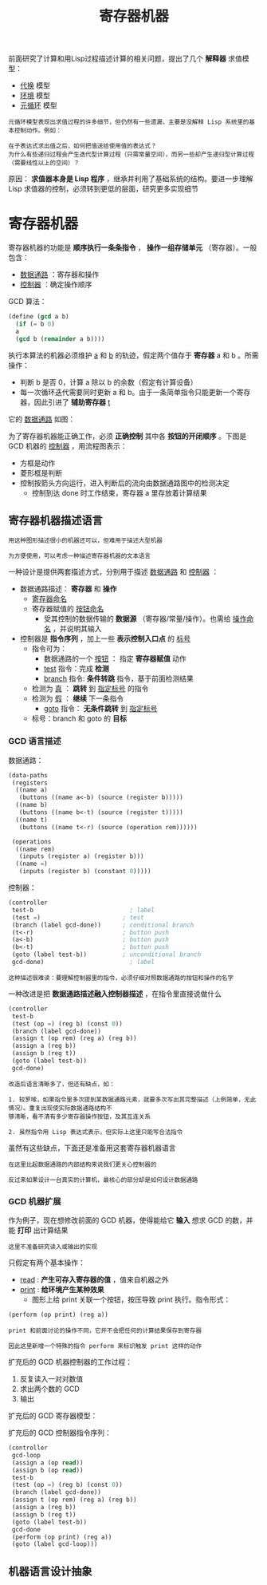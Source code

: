 #+TITLE: 寄存器机器
#+HTML_HEAD: <link rel="stylesheet" type="text/css" href="css/main.css" />
#+OPTIONS: num:nil timestamp:nil 

前面研究了计算和用Lisp过程描述计算的相关问题，提出了几个 *解释器* 求值模型：
+ _代换_ 模型
+ _环境_ 模型
+ _元循环_ 模型

#+BEGIN_EXAMPLE
  元循环模型表现出求值过程的许多细节，但仍然有一些遗漏，主要是没解释 Lisp 系统里的基本控制动作。例如：

  在子表达式求出值之后，如何把值送给使用值的表达式？
  为什么有些递归过程会产生迭代型计算过程（只需常量空间），而另一些却产生递归型计算过程（需要线性以上的空间）？
#+END_EXAMPLE

原因： *求值器本身是 Lisp 程序* ，继承并利用了基础系统的结构。要进一步理解 Lisp 求值器的控制，必须转到更低的层面，研究更多实现细节

* 寄存器机器
  寄存器机器的功能是 *顺序执行一条条指令* ， *操作一组存储单元* （寄存器）。一般包含：
  + _数据通路_ ：寄存器和操作
  + _控制器_ ：确定操作顺序

  GCD 算法：
  #+BEGIN_SRC scheme
  (define (gcd a b)
    (if (= b 0)
	a
	(gcd b (remainder a b))))
  #+END_SRC

  执行本算法的机器必须维护 _a_ 和 _b_ 的轨迹，假定两个值存于 *寄存器* a 和 b 。所需操作：
  + 判断 b 是否 0，计算 a 除以 b 的余数（假定有计算设备）
  + 每一次循环迭代需要同时更新 a 和 b。由于一条简单指令只能更新一个寄存器，因此引进了 *辅助寄存器* _t_ 

  它的 _数据通路_ 如图：
  #+ATTR_HTML: image :width 30% 
  [[file:pic/gcd_data_flow.gif]] 

  为了寄存器机器能正确工作，必须 *正确控制* 其中各 *按钮的开闭顺序* 。下图是 GCD 机器的 _控制器_ ，用流程图表示：
  + 方框是动作
  + 菱形框是判断
  + 控制按箭头方向运行，进入判断后的流向由数据通路图中的检测决定
    + 控制到达 done 时工作结束，寄存器 a 里存放着计算结果

    #+ATTR_HTML: image :width 30% 
    [[file:pic/gcd_controller.gif]] 

** 寄存器机器描述语言
   #+BEGIN_EXAMPLE
     用这种图形描述很小的机器还可以，但难用于描述大型机器

     为方便使用，可以考虑一种描述寄存器机器的文本语言
   #+END_EXAMPLE

   一种设计是提供两套描述方式，分别用于描述 _数据通路_ 和 _控制器_ ：
   + 数据通路描述： *寄存器* 和 *操作* 
     + _寄存器命名_ 
     + 寄存器赋值的 _按钮命名_ 
       + 受其控制的数据传输的 *数据源* （寄存器/常量/操作）。也需给 _操作命名_ ，并说明其输入
   + 控制器是 *指令序列* ，加上一些 *表示控制入口点* 的 _标号_ 
     + 指令可为：
       + 数据通路的一个 _按钮_ ： 指定 *寄存器赋值* 动作
       + _test_ 指令：完成 *检测* 
       + _branch_ 指令:  *条件转跳* 指令，基于前面检测结果
	 + 检测为 _真_ ：  *跳转* 到 _指定标号_ 的指令
	 + 检测为 _假_ ： *继续* 下一条指令
       + _goto_ 指令： *无条件跳转* 到 _指定标号_ 
     + 标号：branch 和 goto 的 *目标* 

*** GCD 语言描述
    数据通路：
    #+BEGIN_SRC scheme
  (data-paths
   (registers
    ((name a)
     (buttons ((name a<-b) (source (register b)))))
    ((name b)
     (buttons ((name b<-t) (source (register t)))))
    ((name t)
     (buttons ((name t<-r) (source (operation rem))))))

   (operations
    ((name rem)
     (inputs (register a) (register b)))
    ((name =)
     (inputs (register b) (constant 0)))))
    #+END_SRC
    控制器：
    #+BEGIN_SRC scheme
  (controller
   test-b                           ; label
   (test =)                       ; test
   (branch (label gcd-done))      ; conditional branch
   (t<-r)                         ; button push
   (a<-b)                         ; button push
   (b<-t)                         ; button push
   (goto (label test-b))          ; unconditional branch
   gcd-done)                        ; label
    #+END_SRC

    #+BEGIN_EXAMPLE
      这种描述很难读：要理解控制器里的指令，必须仔细对照数据通路的按钮和操作的名字
    #+END_EXAMPLE
    一种改进是把 *数据通路描述融入控制器描述* ，在指令里直接说做什么

    #+BEGIN_SRC scheme
  (controller
   test-b
   (test (op =) (reg b) (const 0))
   (branch (label gcd-done))
   (assign t (op rem) (reg a) (reg b))
   (assign a (reg b))
   (assign b (reg t))
   (goto (label test-b))
   gcd-done)
    #+END_SRC

    #+BEGIN_EXAMPLE
      改造后语言清晰多了，但还有缺点，如：

      1. 较罗嗦，如果指令里多次提到某数据通路元素，就要多次写出其完整描述（上例简单，无此情况）。重复出现使实际数据通路结构不
      够清晰，看不清有多少寄存器操作按钮，及其互连关系

      2. 虽然指令用 Lisp 表达式表示，但实际上这里只能写合法指令
    #+END_EXAMPLE
    虽然有这些缺点，下面还是准备用这套寄存器机器语言
    #+BEGIN_EXAMPLE
      在这里比起数据通路的内部结构来说我们更关心控制器的

      反过来如果设计一台真实的计算机，最核心的部分却是如何设计数据通路
    #+END_EXAMPLE

*** GCD 机器扩展
    作为例子，现在想修改前面的 GCD 机器，使得能给它 *输入* 想求 GCD 的数，并能 *打印* 出计算结果
    #+BEGIN_EXAMPLE
      这里不准备研究读入或输出的实现
    #+END_EXAMPLE
    只假定有两个基本操作：
    + _read_ :  *产生可存入寄存器的值* ，值来自机器之外
    + _print_ :  *给环境产生某种效果* 
      + 图形上给 print 关联一个按钮，按压导致 print 执行。指令形式：

    #+BEGIN_SRC scheme
  (perform (op print) (reg a))
    #+END_SRC

    #+BEGIN_EXAMPLE
      print 和前面讨论的操作不同，它并不会把任何的计算结果保存到寄存器

      因此这里新增一个特殊的指令 perform 来标识触发 print 这样的动作
    #+END_EXAMPLE

    扩充后的 GCD 机器控制器的工作过程：
    1. 反复读入一对对数值
    2. 求出两个数的 GCD
    3. 输出

    扩充后的 GCD 寄存器模型：
    #+ATTR_HTML: image :width 30% 
    [[file:pic/gcd_extended.gif]] 

    扩充后的 GCD 控制器指令序列：
    #+BEGIN_SRC scheme
  (controller
   gcd-loop
   (assign a (op read))
   (assign b (op read))
   test-b
   (test (op =) (reg b) (const 0))
   (branch (label gcd-done))
   (assign t (op rem) (reg a) (reg b))
   (assign a (reg b))
   (assign b (reg t))
   (goto (label test-b))
   gcd-done
   (perform (op print) (reg a))
   (goto (label gcd-loop)))
    #+END_SRC

** 机器语言设计抽象
